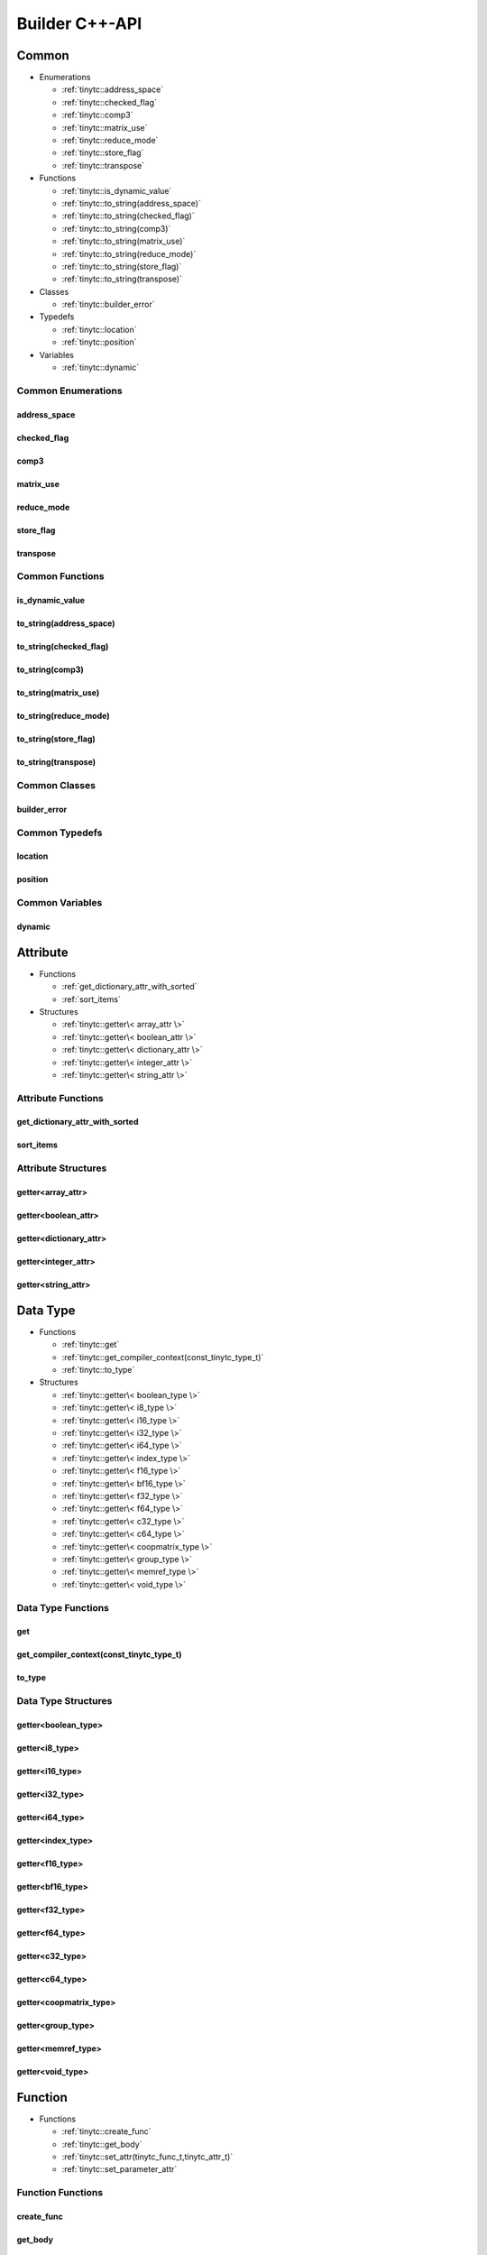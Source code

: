 .. Copyright (C) 2024 Intel Corporation
   SPDX-License-Identifier: BSD-3-Clause

.. _Builder C++-API:

===============
Builder C++-API
===============

Common
======

* Enumerations

  * :ref:`tinytc::address_space`

  * :ref:`tinytc::checked_flag`

  * :ref:`tinytc::comp3`

  * :ref:`tinytc::matrix_use`

  * :ref:`tinytc::reduce_mode`

  * :ref:`tinytc::store_flag`

  * :ref:`tinytc::transpose`

* Functions

  * :ref:`tinytc::is_dynamic_value`

  * :ref:`tinytc::to_string(address_space)`

  * :ref:`tinytc::to_string(checked_flag)`

  * :ref:`tinytc::to_string(comp3)`

  * :ref:`tinytc::to_string(matrix_use)`

  * :ref:`tinytc::to_string(reduce_mode)`

  * :ref:`tinytc::to_string(store_flag)`

  * :ref:`tinytc::to_string(transpose)`

* Classes

  * :ref:`tinytc::builder_error`

* Typedefs

  * :ref:`tinytc::location`

  * :ref:`tinytc::position`

* Variables

  * :ref:`tinytc::dynamic`

Common Enumerations
-------------------

.. _tinytc::address_space:

address_space
.............

.. doxygenenum:: tinytc::address_space

.. _tinytc::checked_flag:

checked_flag
............

.. doxygenenum:: tinytc::checked_flag

.. _tinytc::comp3:

comp3
.....

.. doxygenenum:: tinytc::comp3

.. _tinytc::matrix_use:

matrix_use
..........

.. doxygenenum:: tinytc::matrix_use

.. _tinytc::reduce_mode:

reduce_mode
...........

.. doxygenenum:: tinytc::reduce_mode

.. _tinytc::store_flag:

store_flag
..........

.. doxygenenum:: tinytc::store_flag

.. _tinytc::transpose:

transpose
.........

.. doxygenenum:: tinytc::transpose

Common Functions
----------------

.. _tinytc::is_dynamic_value:

is_dynamic_value
................

.. doxygenfunction:: tinytc::is_dynamic_value

.. _tinytc::to_string(address_space):

to_string(address_space)
........................

.. doxygenfunction:: tinytc::to_string(address_space)

.. _tinytc::to_string(checked_flag):

to_string(checked_flag)
.......................

.. doxygenfunction:: tinytc::to_string(checked_flag)

.. _tinytc::to_string(comp3):

to_string(comp3)
................

.. doxygenfunction:: tinytc::to_string(comp3)

.. _tinytc::to_string(matrix_use):

to_string(matrix_use)
.....................

.. doxygenfunction:: tinytc::to_string(matrix_use)

.. _tinytc::to_string(reduce_mode):

to_string(reduce_mode)
......................

.. doxygenfunction:: tinytc::to_string(reduce_mode)

.. _tinytc::to_string(store_flag):

to_string(store_flag)
.....................

.. doxygenfunction:: tinytc::to_string(store_flag)

.. _tinytc::to_string(transpose):

to_string(transpose)
....................

.. doxygenfunction:: tinytc::to_string(transpose)

Common Classes
--------------

.. _tinytc::builder_error:

builder_error
.............

.. doxygenclass:: tinytc::builder_error

Common Typedefs
---------------

.. _tinytc::location:

location
........

.. doxygentypedef:: tinytc::location

.. _tinytc::position:

position
........

.. doxygentypedef:: tinytc::position

Common Variables
----------------

.. _tinytc::dynamic:

dynamic
.......

.. doxygenvariable:: tinytc::dynamic

Attribute
=========

* Functions

  * :ref:`get_dictionary_attr_with_sorted`

  * :ref:`sort_items`

* Structures

  * :ref:`tinytc::getter\< array_attr \>`

  * :ref:`tinytc::getter\< boolean_attr \>`

  * :ref:`tinytc::getter\< dictionary_attr \>`

  * :ref:`tinytc::getter\< integer_attr \>`

  * :ref:`tinytc::getter\< string_attr \>`

Attribute Functions
-------------------

.. _get_dictionary_attr_with_sorted:

get_dictionary_attr_with_sorted
...............................

.. doxygenfunction:: get_dictionary_attr_with_sorted

.. _sort_items:

sort_items
..........

.. doxygenfunction:: sort_items

Attribute Structures
--------------------

.. _tinytc::getter\< array_attr \>:

getter<array_attr>
..................

.. doxygenstruct:: tinytc::getter< array_attr >

.. _tinytc::getter\< boolean_attr \>:

getter<boolean_attr>
....................

.. doxygenstruct:: tinytc::getter< boolean_attr >

.. _tinytc::getter\< dictionary_attr \>:

getter<dictionary_attr>
.......................

.. doxygenstruct:: tinytc::getter< dictionary_attr >

.. _tinytc::getter\< integer_attr \>:

getter<integer_attr>
....................

.. doxygenstruct:: tinytc::getter< integer_attr >

.. _tinytc::getter\< string_attr \>:

getter<string_attr>
...................

.. doxygenstruct:: tinytc::getter< string_attr >

Data Type
=========

* Functions

  * :ref:`tinytc::get`

  * :ref:`tinytc::get_compiler_context(const_tinytc_type_t)`

  * :ref:`tinytc::to_type`

* Structures

  * :ref:`tinytc::getter\< boolean_type \>`

  * :ref:`tinytc::getter\< i8_type \>`

  * :ref:`tinytc::getter\< i16_type \>`

  * :ref:`tinytc::getter\< i32_type \>`

  * :ref:`tinytc::getter\< i64_type \>`

  * :ref:`tinytc::getter\< index_type \>`

  * :ref:`tinytc::getter\< f16_type \>`

  * :ref:`tinytc::getter\< bf16_type \>`

  * :ref:`tinytc::getter\< f32_type \>`

  * :ref:`tinytc::getter\< f64_type \>`

  * :ref:`tinytc::getter\< c32_type \>`

  * :ref:`tinytc::getter\< c64_type \>`

  * :ref:`tinytc::getter\< coopmatrix_type \>`

  * :ref:`tinytc::getter\< group_type \>`

  * :ref:`tinytc::getter\< memref_type \>`

  * :ref:`tinytc::getter\< void_type \>`

Data Type Functions
-------------------

.. _tinytc::get:

get
...

.. doxygenfunction:: tinytc::get

.. _tinytc::get_compiler_context(const_tinytc_type_t):

get_compiler_context(const_tinytc_type_t)
.........................................

.. doxygenfunction:: tinytc::get_compiler_context(const_tinytc_type_t)

.. _tinytc::to_type:

to_type
.......

.. doxygenfunction:: tinytc::to_type

Data Type Structures
--------------------

.. _tinytc::getter\< boolean_type \>:

getter<boolean_type>
....................

.. doxygenstruct:: tinytc::getter< boolean_type >

.. _tinytc::getter\< i8_type \>:

getter<i8_type>
...............

.. doxygenstruct:: tinytc::getter< i8_type >

.. _tinytc::getter\< i16_type \>:

getter<i16_type>
................

.. doxygenstruct:: tinytc::getter< i16_type >

.. _tinytc::getter\< i32_type \>:

getter<i32_type>
................

.. doxygenstruct:: tinytc::getter< i32_type >

.. _tinytc::getter\< i64_type \>:

getter<i64_type>
................

.. doxygenstruct:: tinytc::getter< i64_type >

.. _tinytc::getter\< index_type \>:

getter<index_type>
..................

.. doxygenstruct:: tinytc::getter< index_type >

.. _tinytc::getter\< f16_type \>:

getter<f16_type>
................

.. doxygenstruct:: tinytc::getter< f16_type >

.. _tinytc::getter\< bf16_type \>:

getter<bf16_type>
.................

.. doxygenstruct:: tinytc::getter< bf16_type >

.. _tinytc::getter\< f32_type \>:

getter<f32_type>
................

.. doxygenstruct:: tinytc::getter< f32_type >

.. _tinytc::getter\< f64_type \>:

getter<f64_type>
................

.. doxygenstruct:: tinytc::getter< f64_type >

.. _tinytc::getter\< c32_type \>:

getter<c32_type>
................

.. doxygenstruct:: tinytc::getter< c32_type >

.. _tinytc::getter\< c64_type \>:

getter<c64_type>
................

.. doxygenstruct:: tinytc::getter< c64_type >

.. _tinytc::getter\< coopmatrix_type \>:

getter<coopmatrix_type>
.......................

.. doxygenstruct:: tinytc::getter< coopmatrix_type >

.. _tinytc::getter\< group_type \>:

getter<group_type>
..................

.. doxygenstruct:: tinytc::getter< group_type >

.. _tinytc::getter\< memref_type \>:

getter<memref_type>
...................

.. doxygenstruct:: tinytc::getter< memref_type >

.. _tinytc::getter\< void_type \>:

getter<void_type>
.................

.. doxygenstruct:: tinytc::getter< void_type >

Function
========

* Functions

  * :ref:`tinytc::create_func`

  * :ref:`tinytc::get_body`

  * :ref:`tinytc::set_attr(tinytc_func_t,tinytc_attr_t)`

  * :ref:`tinytc::set_parameter_attr`

Function Functions
------------------

.. _tinytc::create_func:

create_func
...........

.. doxygenfunction:: tinytc::create_func

.. _tinytc::get_body:

get_body
........

.. doxygenfunction:: tinytc::get_body

.. _tinytc::set_attr(tinytc_func_t,tinytc_attr_t):

set_attr(tinytc_func_t,tinytc_attr_t)
.....................................

.. doxygenfunction:: tinytc::set_attr(tinytc_func_t,tinytc_attr_t)

.. _tinytc::set_parameter_attr:

set_parameter_attr
..................

.. doxygenfunction:: tinytc::set_parameter_attr

Instruction
===========

* Functions

  * :ref:`tinytc::create`

  * :ref:`tinytc::set_attr(tinytc_inst_t,tinytc_attr_t)`

* Structures

  * :ref:`tinytc::creator\< alloca_inst \>`

  * :ref:`tinytc::creator\< barrier_inst \>`

  * :ref:`tinytc::creator\< cast_inst \>`

  * :ref:`tinytc::creator\< constant_inst \>`

  * :ref:`tinytc::creator\< cooperative_matrix_apply_inst \>`

  * :ref:`tinytc::creator\< cooperative_matrix_extract_inst \>`

  * :ref:`tinytc::creator\< cooperative_matrix_insert_inst \>`

  * :ref:`tinytc::creator\< cooperative_matrix_load_inst \>`

  * :ref:`tinytc::creator\< cooperative_matrix_mul_add_inst \>`

  * :ref:`tinytc::creator\< cooperative_matrix_prefetch_inst \>`

  * :ref:`tinytc::creator\< cooperative_matrix_reduce_add_inst \>`

  * :ref:`tinytc::creator\< cooperative_matrix_reduce_max_inst \>`

  * :ref:`tinytc::creator\< cooperative_matrix_reduce_min_inst \>`

  * :ref:`tinytc::creator\< cooperative_matrix_scale_inst \>`

  * :ref:`tinytc::creator\< cooperative_matrix_store_inst \>`

  * :ref:`tinytc::creator\< expand_inst \>`

  * :ref:`tinytc::creator\< fuse_inst \>`

  * :ref:`tinytc::creator\< if_inst \>`

  * :ref:`tinytc::creator\< lifetime_stop_inst \>`

  * :ref:`tinytc::creator\< load_inst \>`

  * :ref:`tinytc::creator\< parallel_inst \>`

  * :ref:`tinytc::creator\< size_inst \>`

  * :ref:`tinytc::creator\< subgroup_broadcast_inst \>`

  * :ref:`tinytc::creator\< subview_inst \>`

  * :ref:`tinytc::creator\< store_inst \>`

  * :ref:`tinytc::creator\< yield_inst \>`

  * :ref:`tinytc::creator\< add_inst \>`

  * :ref:`tinytc::creator\< sub_inst \>`

  * :ref:`tinytc::creator\< mul_inst \>`

  * :ref:`tinytc::creator\< div_inst \>`

  * :ref:`tinytc::creator\< rem_inst \>`

  * :ref:`tinytc::creator\< shl_inst \>`

  * :ref:`tinytc::creator\< shr_inst \>`

  * :ref:`tinytc::creator\< and_inst \>`

  * :ref:`tinytc::creator\< or_inst \>`

  * :ref:`tinytc::creator\< xor_inst \>`

  * :ref:`tinytc::creator\< min_inst \>`

  * :ref:`tinytc::creator\< max_inst \>`

  * :ref:`tinytc::creator\< abs_inst \>`

  * :ref:`tinytc::creator\< neg_inst \>`

  * :ref:`tinytc::creator\< not_inst \>`

  * :ref:`tinytc::creator\< conj_inst \>`

  * :ref:`tinytc::creator\< im_inst \>`

  * :ref:`tinytc::creator\< re_inst \>`

  * :ref:`tinytc::creator\< axpby_inst \>`

  * :ref:`tinytc::creator\< cumsum_inst \>`

  * :ref:`tinytc::creator\< sum_inst \>`

  * :ref:`tinytc::creator\< gemm_inst \>`

  * :ref:`tinytc::creator\< gemv_inst \>`

  * :ref:`tinytc::creator\< ger_inst \>`

  * :ref:`tinytc::creator\< hadamard_inst \>`

  * :ref:`tinytc::creator\< group_id_inst \>`

  * :ref:`tinytc::creator\< num_groups_inst \>`

  * :ref:`tinytc::creator\< num_subgroups_inst \>`

  * :ref:`tinytc::creator\< subgroup_size_inst \>`

  * :ref:`tinytc::creator\< subgroup_id_inst \>`

  * :ref:`tinytc::creator\< subgroup_linear_id_inst \>`

  * :ref:`tinytc::creator\< subgroup_local_id_inst \>`

  * :ref:`tinytc::creator\< equal_inst \>`

  * :ref:`tinytc::creator\< not_equal_inst \>`

  * :ref:`tinytc::creator\< greater_than_inst \>`

  * :ref:`tinytc::creator\< greater_than_equal_inst \>`

  * :ref:`tinytc::creator\< less_than_inst \>`

  * :ref:`tinytc::creator\< less_than_equal_inst \>`

  * :ref:`tinytc::creator\< for_inst \>`

  * :ref:`tinytc::creator\< foreach_inst \>`

  * :ref:`tinytc::creator\< cos_inst \>`

  * :ref:`tinytc::creator\< sin_inst \>`

  * :ref:`tinytc::creator\< exp_inst \>`

  * :ref:`tinytc::creator\< exp2_inst \>`

  * :ref:`tinytc::creator\< native_cos_inst \>`

  * :ref:`tinytc::creator\< native_sin_inst \>`

  * :ref:`tinytc::creator\< native_exp_inst \>`

  * :ref:`tinytc::creator\< native_exp2_inst \>`

  * :ref:`tinytc::creator\< subgroup_exclusive_scan_add_inst \>`

  * :ref:`tinytc::creator\< subgroup_exclusive_scan_max_inst \>`

  * :ref:`tinytc::creator\< subgroup_exclusive_scan_min_inst \>`

  * :ref:`tinytc::creator\< subgroup_inclusive_scan_add_inst \>`

  * :ref:`tinytc::creator\< subgroup_inclusive_scan_max_inst \>`

  * :ref:`tinytc::creator\< subgroup_inclusive_scan_min_inst \>`

  * :ref:`tinytc::creator\< subgroup_reduce_add_inst \>`

  * :ref:`tinytc::creator\< subgroup_reduce_max_inst \>`

  * :ref:`tinytc::creator\< subgroup_reduce_min_inst \>`

Instruction Functions
---------------------

.. _tinytc::create:

create
......

.. doxygenfunction:: tinytc::create

.. _tinytc::set_attr(tinytc_inst_t,tinytc_attr_t):

set_attr(tinytc_inst_t,tinytc_attr_t)
.....................................

.. doxygenfunction:: tinytc::set_attr(tinytc_inst_t,tinytc_attr_t)

Instruction Structures
----------------------

.. _tinytc::creator\< alloca_inst \>:

creator<alloca_inst>
....................

.. doxygenstruct:: tinytc::creator< alloca_inst >

.. _tinytc::creator\< barrier_inst \>:

creator<barrier_inst>
.....................

.. doxygenstruct:: tinytc::creator< barrier_inst >

.. _tinytc::creator\< cast_inst \>:

creator<cast_inst>
..................

.. doxygenstruct:: tinytc::creator< cast_inst >

.. _tinytc::creator\< constant_inst \>:

creator<constant_inst>
......................

.. doxygenstruct:: tinytc::creator< constant_inst >

.. _tinytc::creator\< cooperative_matrix_apply_inst \>:

creator<cooperative_matrix_apply_inst>
......................................

.. doxygenstruct:: tinytc::creator< cooperative_matrix_apply_inst >

.. _tinytc::creator\< cooperative_matrix_extract_inst \>:

creator<cooperative_matrix_extract_inst>
........................................

.. doxygenstruct:: tinytc::creator< cooperative_matrix_extract_inst >

.. _tinytc::creator\< cooperative_matrix_insert_inst \>:

creator<cooperative_matrix_insert_inst>
.......................................

.. doxygenstruct:: tinytc::creator< cooperative_matrix_insert_inst >

.. _tinytc::creator\< cooperative_matrix_load_inst \>:

creator<cooperative_matrix_load_inst>
.....................................

.. doxygenstruct:: tinytc::creator< cooperative_matrix_load_inst >

.. _tinytc::creator\< cooperative_matrix_mul_add_inst \>:

creator<cooperative_matrix_mul_add_inst>
........................................

.. doxygenstruct:: tinytc::creator< cooperative_matrix_mul_add_inst >

.. _tinytc::creator\< cooperative_matrix_prefetch_inst \>:

creator<cooperative_matrix_prefetch_inst>
.........................................

.. doxygenstruct:: tinytc::creator< cooperative_matrix_prefetch_inst >

.. _tinytc::creator\< cooperative_matrix_reduce_add_inst \>:

creator<cooperative_matrix_reduce_add_inst>
...........................................

.. doxygenstruct:: tinytc::creator< cooperative_matrix_reduce_add_inst >

.. _tinytc::creator\< cooperative_matrix_reduce_max_inst \>:

creator<cooperative_matrix_reduce_max_inst>
...........................................

.. doxygenstruct:: tinytc::creator< cooperative_matrix_reduce_max_inst >

.. _tinytc::creator\< cooperative_matrix_reduce_min_inst \>:

creator<cooperative_matrix_reduce_min_inst>
...........................................

.. doxygenstruct:: tinytc::creator< cooperative_matrix_reduce_min_inst >

.. _tinytc::creator\< cooperative_matrix_scale_inst \>:

creator<cooperative_matrix_scale_inst>
......................................

.. doxygenstruct:: tinytc::creator< cooperative_matrix_scale_inst >

.. _tinytc::creator\< cooperative_matrix_store_inst \>:

creator<cooperative_matrix_store_inst>
......................................

.. doxygenstruct:: tinytc::creator< cooperative_matrix_store_inst >

.. _tinytc::creator\< expand_inst \>:

creator<expand_inst>
....................

.. doxygenstruct:: tinytc::creator< expand_inst >

.. _tinytc::creator\< fuse_inst \>:

creator<fuse_inst>
..................

.. doxygenstruct:: tinytc::creator< fuse_inst >

.. _tinytc::creator\< if_inst \>:

creator<if_inst>
................

.. doxygenstruct:: tinytc::creator< if_inst >

.. _tinytc::creator\< lifetime_stop_inst \>:

creator<lifetime_stop_inst>
...........................

.. doxygenstruct:: tinytc::creator< lifetime_stop_inst >

.. _tinytc::creator\< load_inst \>:

creator<load_inst>
..................

.. doxygenstruct:: tinytc::creator< load_inst >

.. _tinytc::creator\< parallel_inst \>:

creator<parallel_inst>
......................

.. doxygenstruct:: tinytc::creator< parallel_inst >

.. _tinytc::creator\< size_inst \>:

creator<size_inst>
..................

.. doxygenstruct:: tinytc::creator< size_inst >

.. _tinytc::creator\< subgroup_broadcast_inst \>:

creator<subgroup_broadcast_inst>
................................

.. doxygenstruct:: tinytc::creator< subgroup_broadcast_inst >

.. _tinytc::creator\< subview_inst \>:

creator<subview_inst>
.....................

.. doxygenstruct:: tinytc::creator< subview_inst >

.. _tinytc::creator\< store_inst \>:

creator<store_inst>
...................

.. doxygenstruct:: tinytc::creator< store_inst >

.. _tinytc::creator\< yield_inst \>:

creator<yield_inst>
...................

.. doxygenstruct:: tinytc::creator< yield_inst >

.. _tinytc::creator\< add_inst \>:

creator<add_inst>
.................

.. doxygenstruct:: tinytc::creator< add_inst >

.. _tinytc::creator\< sub_inst \>:

creator<sub_inst>
.................

.. doxygenstruct:: tinytc::creator< sub_inst >

.. _tinytc::creator\< mul_inst \>:

creator<mul_inst>
.................

.. doxygenstruct:: tinytc::creator< mul_inst >

.. _tinytc::creator\< div_inst \>:

creator<div_inst>
.................

.. doxygenstruct:: tinytc::creator< div_inst >

.. _tinytc::creator\< rem_inst \>:

creator<rem_inst>
.................

.. doxygenstruct:: tinytc::creator< rem_inst >

.. _tinytc::creator\< shl_inst \>:

creator<shl_inst>
.................

.. doxygenstruct:: tinytc::creator< shl_inst >

.. _tinytc::creator\< shr_inst \>:

creator<shr_inst>
.................

.. doxygenstruct:: tinytc::creator< shr_inst >

.. _tinytc::creator\< and_inst \>:

creator<and_inst>
.................

.. doxygenstruct:: tinytc::creator< and_inst >

.. _tinytc::creator\< or_inst \>:

creator<or_inst>
................

.. doxygenstruct:: tinytc::creator< or_inst >

.. _tinytc::creator\< xor_inst \>:

creator<xor_inst>
.................

.. doxygenstruct:: tinytc::creator< xor_inst >

.. _tinytc::creator\< min_inst \>:

creator<min_inst>
.................

.. doxygenstruct:: tinytc::creator< min_inst >

.. _tinytc::creator\< max_inst \>:

creator<max_inst>
.................

.. doxygenstruct:: tinytc::creator< max_inst >

.. _tinytc::creator\< abs_inst \>:

creator<abs_inst>
.................

.. doxygenstruct:: tinytc::creator< abs_inst >

.. _tinytc::creator\< neg_inst \>:

creator<neg_inst>
.................

.. doxygenstruct:: tinytc::creator< neg_inst >

.. _tinytc::creator\< not_inst \>:

creator<not_inst>
.................

.. doxygenstruct:: tinytc::creator< not_inst >

.. _tinytc::creator\< conj_inst \>:

creator<conj_inst>
..................

.. doxygenstruct:: tinytc::creator< conj_inst >

.. _tinytc::creator\< im_inst \>:

creator<im_inst>
................

.. doxygenstruct:: tinytc::creator< im_inst >

.. _tinytc::creator\< re_inst \>:

creator<re_inst>
................

.. doxygenstruct:: tinytc::creator< re_inst >

.. _tinytc::creator\< axpby_inst \>:

creator<axpby_inst>
...................

.. doxygenstruct:: tinytc::creator< axpby_inst >

.. _tinytc::creator\< cumsum_inst \>:

creator<cumsum_inst>
....................

.. doxygenstruct:: tinytc::creator< cumsum_inst >

.. _tinytc::creator\< sum_inst \>:

creator<sum_inst>
.................

.. doxygenstruct:: tinytc::creator< sum_inst >

.. _tinytc::creator\< gemm_inst \>:

creator<gemm_inst>
..................

.. doxygenstruct:: tinytc::creator< gemm_inst >

.. _tinytc::creator\< gemv_inst \>:

creator<gemv_inst>
..................

.. doxygenstruct:: tinytc::creator< gemv_inst >

.. _tinytc::creator\< ger_inst \>:

creator<ger_inst>
.................

.. doxygenstruct:: tinytc::creator< ger_inst >

.. _tinytc::creator\< hadamard_inst \>:

creator<hadamard_inst>
......................

.. doxygenstruct:: tinytc::creator< hadamard_inst >

.. _tinytc::creator\< group_id_inst \>:

creator<group_id_inst>
......................

.. doxygenstruct:: tinytc::creator< group_id_inst >

.. _tinytc::creator\< num_groups_inst \>:

creator<num_groups_inst>
........................

.. doxygenstruct:: tinytc::creator< num_groups_inst >

.. _tinytc::creator\< num_subgroups_inst \>:

creator<num_subgroups_inst>
...........................

.. doxygenstruct:: tinytc::creator< num_subgroups_inst >

.. _tinytc::creator\< subgroup_size_inst \>:

creator<subgroup_size_inst>
...........................

.. doxygenstruct:: tinytc::creator< subgroup_size_inst >

.. _tinytc::creator\< subgroup_id_inst \>:

creator<subgroup_id_inst>
.........................

.. doxygenstruct:: tinytc::creator< subgroup_id_inst >

.. _tinytc::creator\< subgroup_linear_id_inst \>:

creator<subgroup_linear_id_inst>
................................

.. doxygenstruct:: tinytc::creator< subgroup_linear_id_inst >

.. _tinytc::creator\< subgroup_local_id_inst \>:

creator<subgroup_local_id_inst>
...............................

.. doxygenstruct:: tinytc::creator< subgroup_local_id_inst >

.. _tinytc::creator\< equal_inst \>:

creator<equal_inst>
...................

.. doxygenstruct:: tinytc::creator< equal_inst >

.. _tinytc::creator\< not_equal_inst \>:

creator<not_equal_inst>
.......................

.. doxygenstruct:: tinytc::creator< not_equal_inst >

.. _tinytc::creator\< greater_than_inst \>:

creator<greater_than_inst>
..........................

.. doxygenstruct:: tinytc::creator< greater_than_inst >

.. _tinytc::creator\< greater_than_equal_inst \>:

creator<greater_than_equal_inst>
................................

.. doxygenstruct:: tinytc::creator< greater_than_equal_inst >

.. _tinytc::creator\< less_than_inst \>:

creator<less_than_inst>
.......................

.. doxygenstruct:: tinytc::creator< less_than_inst >

.. _tinytc::creator\< less_than_equal_inst \>:

creator<less_than_equal_inst>
.............................

.. doxygenstruct:: tinytc::creator< less_than_equal_inst >

.. _tinytc::creator\< for_inst \>:

creator<for_inst>
.................

.. doxygenstruct:: tinytc::creator< for_inst >

.. _tinytc::creator\< foreach_inst \>:

creator<foreach_inst>
.....................

.. doxygenstruct:: tinytc::creator< foreach_inst >

.. _tinytc::creator\< cos_inst \>:

creator<cos_inst>
.................

.. doxygenstruct:: tinytc::creator< cos_inst >

.. _tinytc::creator\< sin_inst \>:

creator<sin_inst>
.................

.. doxygenstruct:: tinytc::creator< sin_inst >

.. _tinytc::creator\< exp_inst \>:

creator<exp_inst>
.................

.. doxygenstruct:: tinytc::creator< exp_inst >

.. _tinytc::creator\< exp2_inst \>:

creator<exp2_inst>
..................

.. doxygenstruct:: tinytc::creator< exp2_inst >

.. _tinytc::creator\< native_cos_inst \>:

creator<native_cos_inst>
........................

.. doxygenstruct:: tinytc::creator< native_cos_inst >

.. _tinytc::creator\< native_sin_inst \>:

creator<native_sin_inst>
........................

.. doxygenstruct:: tinytc::creator< native_sin_inst >

.. _tinytc::creator\< native_exp_inst \>:

creator<native_exp_inst>
........................

.. doxygenstruct:: tinytc::creator< native_exp_inst >

.. _tinytc::creator\< native_exp2_inst \>:

creator<native_exp2_inst>
.........................

.. doxygenstruct:: tinytc::creator< native_exp2_inst >

.. _tinytc::creator\< subgroup_exclusive_scan_add_inst \>:

creator<subgroup_exclusive_scan_add_inst>
.........................................

.. doxygenstruct:: tinytc::creator< subgroup_exclusive_scan_add_inst >

.. _tinytc::creator\< subgroup_exclusive_scan_max_inst \>:

creator<subgroup_exclusive_scan_max_inst>
.........................................

.. doxygenstruct:: tinytc::creator< subgroup_exclusive_scan_max_inst >

.. _tinytc::creator\< subgroup_exclusive_scan_min_inst \>:

creator<subgroup_exclusive_scan_min_inst>
.........................................

.. doxygenstruct:: tinytc::creator< subgroup_exclusive_scan_min_inst >

.. _tinytc::creator\< subgroup_inclusive_scan_add_inst \>:

creator<subgroup_inclusive_scan_add_inst>
.........................................

.. doxygenstruct:: tinytc::creator< subgroup_inclusive_scan_add_inst >

.. _tinytc::creator\< subgroup_inclusive_scan_max_inst \>:

creator<subgroup_inclusive_scan_max_inst>
.........................................

.. doxygenstruct:: tinytc::creator< subgroup_inclusive_scan_max_inst >

.. _tinytc::creator\< subgroup_inclusive_scan_min_inst \>:

creator<subgroup_inclusive_scan_min_inst>
.........................................

.. doxygenstruct:: tinytc::creator< subgroup_inclusive_scan_min_inst >

.. _tinytc::creator\< subgroup_reduce_add_inst \>:

creator<subgroup_reduce_add_inst>
.................................

.. doxygenstruct:: tinytc::creator< subgroup_reduce_add_inst >

.. _tinytc::creator\< subgroup_reduce_max_inst \>:

creator<subgroup_reduce_max_inst>
.................................

.. doxygenstruct:: tinytc::creator< subgroup_reduce_max_inst >

.. _tinytc::creator\< subgroup_reduce_min_inst \>:

creator<subgroup_reduce_min_inst>
.................................

.. doxygenstruct:: tinytc::creator< subgroup_reduce_min_inst >

Program
=======

* Functions

  * :ref:`tinytc::add_function`

  * :ref:`tinytc::create_prog`

Program Functions
-----------------

.. _tinytc::add_function:

add_function
............

.. doxygenfunction:: tinytc::add_function

.. _tinytc::create_prog:

create_prog
...........

.. doxygenfunction:: tinytc::create_prog

Recipe
======

* Functions

  * :ref:`tinytc::create_small_gemm_batched`

  * :ref:`tinytc::create_tall_and_skinny`

  * :ref:`tinytc::create_tall_and_skinny_specialized`

  * :ref:`tinytc::get_prog`

  * :ref:`tinytc::get_binary`

  * :ref:`tinytc::get_recipe`

  * :ref:`tinytc::set_small_gemm_batched_args`

  * :ref:`tinytc::set_tall_and_skinny_args`

  * :ref:`tinytc::to_string(mem_type)`

Recipe Functions
----------------

.. _tinytc::create_small_gemm_batched:

create_small_gemm_batched
.........................

.. doxygenfunction:: tinytc::create_small_gemm_batched

.. _tinytc::create_tall_and_skinny:

create_tall_and_skinny
......................

.. doxygenfunction:: tinytc::create_tall_and_skinny

.. _tinytc::create_tall_and_skinny_specialized:

create_tall_and_skinny_specialized
..................................

.. doxygenfunction:: tinytc::create_tall_and_skinny_specialized

.. _tinytc::get_prog:

get_prog
........

.. doxygenfunction:: tinytc::get_prog

.. _tinytc::get_binary:

get_binary
..........

.. doxygenfunction:: tinytc::get_binary

.. _tinytc::get_recipe:

get_recipe
..........

.. doxygenfunction:: tinytc::get_recipe

.. _tinytc::set_small_gemm_batched_args:

set_small_gemm_batched_args
...........................

.. doxygenfunction:: tinytc::set_small_gemm_batched_args

.. _tinytc::set_tall_and_skinny_args:

set_tall_and_skinny_args
........................

.. doxygenfunction:: tinytc::set_tall_and_skinny_args

.. _tinytc::to_string(mem_type):

to_string(mem_type)
...................

.. doxygenfunction:: tinytc::to_string(mem_type)

Region
======

* Functions

  * :ref:`tinytc::append`

  * :ref:`tinytc::begin`

  * :ref:`tinytc::end`

  * :ref:`tinytc::get_parameters`

  * :ref:`tinytc::insert`

  * :ref:`tinytc::next`

  * :ref:`tinytc::prev`

* Classes

  * :ref:`tinytc::region_builder`

Region Functions
----------------

.. _tinytc::append:

append
......

.. doxygenfunction:: tinytc::append

.. _tinytc::begin:

begin
.....

.. doxygenfunction:: tinytc::begin

.. _tinytc::end:

end
...

.. doxygenfunction:: tinytc::end

.. _tinytc::get_parameters:

get_parameters
..............

.. doxygenfunction:: tinytc::get_parameters

.. _tinytc::insert:

insert
......

.. doxygenfunction:: tinytc::insert

.. _tinytc::next:

next
....

.. doxygenfunction:: tinytc::next

.. _tinytc::prev:

prev
....

.. doxygenfunction:: tinytc::prev

Region Classes
--------------

.. _tinytc::region_builder:

region_builder
..............

.. doxygenclass:: tinytc::region_builder

